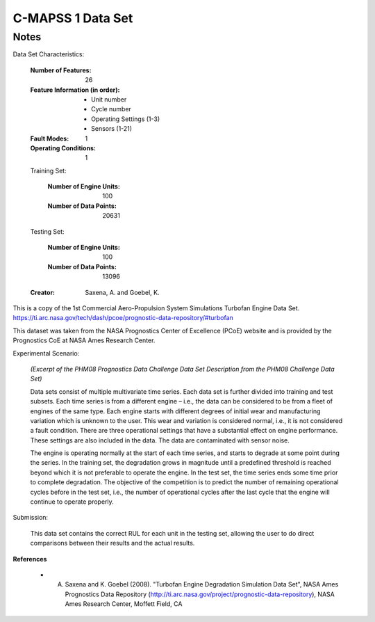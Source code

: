 C-MAPSS 1 Data Set
==================

Notes
-----
Data Set Characteristics:

    :Number of Features: 26

    :Feature Information (in order):
        - Unit number
        - Cycle number
        - Operating Settings (1-3)
        - Sensors (1-21)

    :Fault Modes: 1

    :Operating Conditions: 1

    Training Set:

        :Number of Engine Units: 100

        :Number of Data Points: 20631

    Testing Set:

        :Number of Engine Units: 100

        :Number of Data Points: 13096

    :Creator: Saxena, A. and Goebel, K.


This is a copy of the 1st Commercial Aero-Propulsion System Simulations Turbofan Engine Data Set.
https://ti.arc.nasa.gov/tech/dash/pcoe/prognostic-data-repository/#turbofan

This dataset was taken from the NASA Prognostics Center of Excellence (PCoE) website and is provided by the
Prognostics CoE at NASA Ames Research Center.

Experimental Scenario:

    *(Excerpt of the PHM08 Prognostics Data Challenge Data Set Description from the PHM08 Challenge Data Set)*

    Data sets consist of multiple multivariate time series. Each data set is further divided into training and test
    subsets. Each time series is from a different engine – i.e., the data can be considered to be from a fleet of
    engines of the same type. Each engine starts with different degrees of initial wear and manufacturing
    variation which is unknown to the user. This wear and variation is considered normal, i.e., it is not
    considered a fault condition. There are three operational settings that have a substantial effect on engine
    performance. These settings are also included in the data. The data are contaminated with sensor noise.

    The engine is operating normally at the start of each time series, and starts to degrade at some point
    during the series. In the training set, the degradation grows in magnitude until a predefined threshold is
    reached beyond which it is not preferable to operate the engine. In the test set, the time series ends some
    time prior to complete degradation. The objective of the competition is to predict the number of
    remaining operational cycles before in the test set, i.e., the number of operational cycles after the last
    cycle that the engine will continue to operate properly.

Submission:

    This data set contains the correct RUL for each unit in the testing set, allowing the user to do direct comparisons
    between their results and the actual results.

**References**

    - A. Saxena and K. Goebel (2008). "Turbofan Engine Degradation Simulation Data Set", NASA Ames Prognostics Data Repository (http://ti.arc.nasa.gov/project/prognostic-data-repository), NASA Ames Research Center, Moffett Field, CA